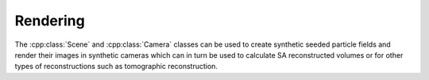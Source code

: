 Rendering
=========

The :cpp:class:`Scene` and :cpp:class:`Camera` classes can be used to
create synthetic seeded particle fields and render their images in
synthetic cameras which can in turn be used to calculate SA
reconstructed volumes or for other types of reconstructions such as
tomographic reconstruction.

.. doxygenclass:: Scene
   :project: openfv
   :members:

.. doxygenclass:: Camera
   :project: openfv
   :members:
